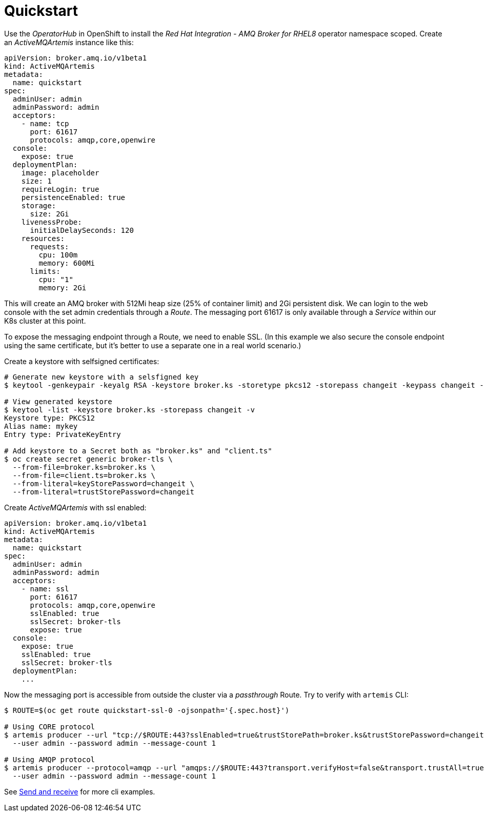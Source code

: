= Quickstart

Use the _OperatorHub_ in OpenShift to install the _Red Hat Integration - AMQ Broker for RHEL8_ operator namespace scoped. Create an _ActiveMQArtemis_ instance like this:

```
apiVersion: broker.amq.io/v1beta1
kind: ActiveMQArtemis
metadata:
  name: quickstart
spec:
  adminUser: admin
  adminPassword: admin
  acceptors:
    - name: tcp
      port: 61617
      protocols: amqp,core,openwire
  console:
    expose: true
  deploymentPlan:
    image: placeholder
    size: 1
    requireLogin: true
    persistenceEnabled: true
    storage:
      size: 2Gi
    livenessProbe:
      initialDelaySeconds: 120
    resources:
      requests:
        cpu: 100m
        memory: 600Mi
      limits:
        cpu: "1"
        memory: 2Gi
```

This will create an AMQ broker with 512Mi heap size (25% of container limit) and 2Gi persistent disk. We can login to the web console with the set admin credentials through a _Route_. The messaging port 61617 is only available through a _Service_ within our K8s cluster at this point.

To expose the messaging endpoint through a Route, we need to enable SSL. (In this example we also secure the console endpoint using the same certificate, but it's better to use a separate one in a real world scenario.)

Create a keystore with selfsigned certificates:

```
# Generate new keystore with a selsfigned key
$ keytool -genkeypair -keyalg RSA -keystore broker.ks -storetype pkcs12 -storepass changeit -keypass changeit -dname 'CN=mybroker' -ext san=dns:mybroker-wconsj-0-svc,dns:mybroker-wconsj-0-svc.myproject.svc,dns:mybroker-ssl-0-svc,dns:mybroker-ssl-0-svc.myproject.svc

# View generated keystore
$ keytool -list -keystore broker.ks -storepass changeit -v
Keystore type: PKCS12
Alias name: mykey
Entry type: PrivateKeyEntry

# Add keystore to a Secret both as "broker.ks" and "client.ts"
$ oc create secret generic broker-tls \
  --from-file=broker.ks=broker.ks \
  --from-file=client.ts=broker.ks \
  --from-literal=keyStorePassword=changeit \
  --from-literal=trustStorePassword=changeit
```

Create _ActiveMQArtemis_ with ssl enabled:

```
apiVersion: broker.amq.io/v1beta1
kind: ActiveMQArtemis
metadata:
  name: quickstart
spec:
  adminUser: admin
  adminPassword: admin
  acceptors:
    - name: ssl
      port: 61617
      protocols: amqp,core,openwire
      sslEnabled: true
      sslSecret: broker-tls
      expose: true
  console:
    expose: true
    sslEnabled: true
    sslSecret: broker-tls
  deploymentPlan:
    ...
```

Now the messaging port is accessible from outside the cluster via a _passthrough_ Route. Try to verify with `artemis` CLI:

```
$ ROUTE=$(oc get route quickstart-ssl-0 -ojsonpath='{.spec.host}')

# Using CORE protocol
$ artemis producer --url "tcp://$ROUTE:443?sslEnabled=true&trustStorePath=broker.ks&trustStorePassword=changeit&verifyHost=false" \
  --user admin --password admin --message-count 1

# Using AMQP protocol
$ artemis producer --protocol=amqp --url "amqps://$ROUTE:443?transport.verifyHost=false&transport.trustAll=true" \
  --user admin --password admin --message-count 1
```

See link:../send-receive[Send and receive] for more cli examples.